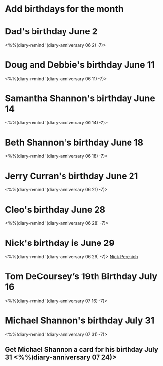 * Add birthdays for the month
SCHEDULED: <%%(diary-date t 1 t)>
* Dad's birthday June 2
<%%(diary-remind '(diary-anniversary 06 2) -7)>
* Doug and Debbie's birthday June 11
<%%(diary-remind '(diary-anniversary 06 11) -7)>
* Samantha Shannon's birthday June 14
<%%(diary-remind '(diary-anniversary 06 14) -7)>
* Beth Shannon's birthday June 18
<%%(diary-remind '(diary-anniversary 06 18) -7)>
* Jerry Curran's birthday June 21
<%%(diary-remind '(diary-anniversary 06 21) -7)>
* Cleo's birthday June 28
<%%(diary-remind '(diary-anniversary 06 28) -7)>
* Nick's birthday is June 29 
<%%(diary-remind '(diary-anniversary 06 29) -7)>
[[bbdb:Nick%20Perenich][Nick Perenich]]
* Tom DeCoursey’s 19th Birthday July 16
<%%(diary-remind '(diary-anniversary 07 16) -7)>
* Michael Shannon's birthday July 31
<%%(diary-remind '(diary-anniversary 07 31) -7)>
** Get Michael Shannon a card for his birthday July 31 <%%(diary-anniversary 07 24)>
